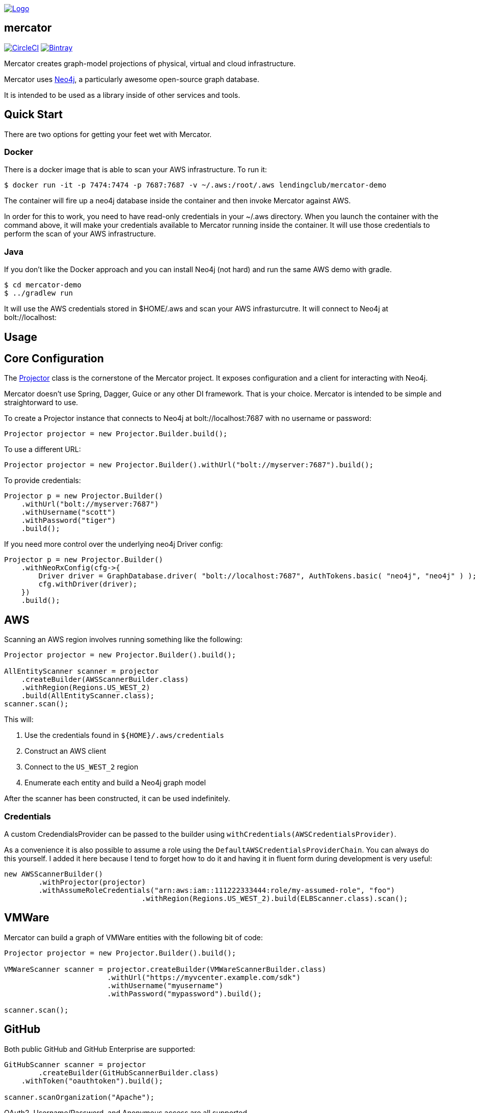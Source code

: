 image:https://raw.githubusercontent.com/LendingClub/mercator/master/.assets/noun_773008_sm.png["Logo",
link="https://github.com/LendingClub/mercator"]

== mercator

image:https://circleci.com/gh/LendingClub/mercator.svg?style=svg["CircleCI", link="https://circleci.com/gh/LendingClub/mercator"]
image:https://api.bintray.com/packages/lendingclub/OSS/mercator/images/download.svg["Bintray",
link="https://bintray.com/lendingclub/OSS/mercator/_latestVersion"]


Mercator creates graph-model projections of physical, virtual and cloud infrastructure.

Mercator uses https://neo4j.com/[Neo4j], a particularly awesome open-source graph database.  

It is intended to be used as a library inside of other services and tools.

== Quick Start

There are two options for getting your feet wet with Mercator.

=== Docker

There is a docker image that is able to scan your AWS infrastructure.  To run it:

[[app-listing]]
[source,bash]
----
$ docker run -it -p 7474:7474 -p 7687:7687 -v ~/.aws:/root/.aws lendingclub/mercator-demo
----


The container will fire up a neo4j database inside the container and then invoke Mercator against AWS.

In order for this to work, you need to have read-only credentials in your ~/.aws directory.  When you launch the 
container with the command above, it will make your credentials available to Mercator running inside the container. 
It will use those credentials to perform the scan of your AWS infrastructure.

=== Java

If you don't like the Docker approach and you can install Neo4j (not hard) and run the same AWS demo with gradle.

[[app-listing]]
[source,bash]
----
$ cd mercator-demo
$ ../gradlew run
----

It will use the AWS credentials stored in $HOME/.aws and scan your AWS infrasturcutre.  It will connect to Neo4j at
bolt://localhost:

== Usage

== Core Configuration

The https://github.com/LendingClub/mercator/blob/master/mercator-core/src/main/java/org/lendingclub/mercator/core/Projector.java[Projector] class is the cornerstone of the
Mercator project.  It exposes configuration and a client for interacting with Neo4j.

Mercator doesn't use Spring, Dagger, Guice or any other DI framework.  That is your choice.  Mercator is intended to be simple and straightorward to use.

To create a Projector instance that connects to Neo4j at bolt://localhost:7687 with no username or password:

[[app-listing]]
[source,java]
----
Projector projector = new Projector.Builder.build();
----

To use a different URL:

[[app-listing]]
[source,java]
----
Projector projector = new Projector.Builder().withUrl("bolt://myserver:7687").build();
----

To provide credentials:

[[app-listing]]
[source,java]
----

Projector p = new Projector.Builder()
    .withUrl("bolt://myserver:7687")
    .withUsername("scott")
    .withPassword("tiger")
    .build();
----

If you need more control over the underlying neo4j Driver config:

[[app-listing]]
[source,java]
----

Projector p = new Projector.Builder()
    .withNeoRxConfig(cfg->{
        Driver driver = GraphDatabase.driver( "bolt://localhost:7687", AuthTokens.basic( "neo4j", "neo4j" ) );
        cfg.withDriver(driver);
    })
    .build();
----

== AWS

Scanning an AWS region involves running something like the following:

[[app-listing]]
[source,java]
----
Projector projector = new Projector.Builder().build();

AllEntityScanner scanner = projector
    .createBuilder(AWSScannerBuilder.class)
    .withRegion(Regions.US_WEST_2)
    .build(AllEntityScanner.class);
scanner.scan();
----

This will:

1. Use the credentials found in ```${HOME}/.aws/credentials``` 
2. Construct an AWS client
3. Connect to the ```US_WEST_2``` region
4. Enumerate each entity and build a Neo4j graph model

After the scanner has been constructed, it can be used indefinitely.

=== Credentials

A custom CredendialsProvider can be passed to the builder using `withCredentials(AWSCredentialsProvider)`.

As a convenience it is also possible to assume a role using the `DefaultAWSCredentialsProviderChain`.  You can 
always do this yourself.  I added it here because I tend to forget how to do it and having it in fluent 
form during development is very useful: 

[[app-listing]]
[source,java]
----
new AWSScannerBuilder()
	.withProjector(projector)
	.withAssumeRoleCredentials("arn:aws:iam::111222333444:role/my-assumed-role", "foo")
				.withRegion(Regions.US_WEST_2).build(ELBScanner.class).scan();
----

== VMWare

Mercator can build a graph of VMWare entities with the following bit of code:

[[app-listing]]
[source,java]
----
Projector projector = new Projector.Builder().build();

VMWareScanner scanner = projector.createBuilder(VMWareScannerBuilder.class)
			.withUrl("https://myvcenter.example.com/sdk")
			.withUsername("myusername")
			.withPassword("mypassword").build();

scanner.scan();
----

== GitHub

Both public GitHub and GitHub Enterprise are supported:

[[app-listing]]
[source,java]
----

GitHubScanner scanner = projector
	.createBuilder(GitHubScannerBuilder.class)
    .withToken("oauthtoken").build();

scanner.scanOrganization("Apache");
----

OAuth2, Username/Password, and Anonymous access are all supported.


== Jenkins

Mercator will not only scan Jenkins, but it will create relationships to GitHub repos as well!

[[app-listing]]
[source,java]
----
JenkinsScanner scanner = projector
    .createBuilder(JenkinsScannerBuilder.class).withUrl("https://jenkins.example.com")
    .withUsername("myusername").withPassword("mypassword").build();

scanner.scan();
----

== Docker

Mercator can talk to a Docker daemon to ingest Images and Containers.

[[app-listing]]
[source,java]
----
projector.createBuilder(DockerScannerBuilder.class).build();
----

The underlying docker client can be configured using a Consumer callback.

[[app-listing]]
[source,java]
----
DockerScanner ds = p.createBuilder(DockerScannerBuilder.class).withConfig(cfg->{
	cfg.withDockerHost("tcp://my-docker-host.tld:2376")
	.withDockerTlsVerify(true)
	.withDockerCertPath("/home/user/.docker/certs")
	.withDockerConfig("/home/user/.docker")
	.withApiVersion("1.23")
	.withRegistryUrl("https://index.docker.io/v1/")
	.withRegistryUsername("dockeruser")
	.withRegistryPassword("ilovedocker")
	.withRegistryEmail("dockeruser@github.com");
	}).build();
----


== Cisco UCS

Mercator will scan UCS Manager to build relationships between:

* Blade Chassis
* Blades
* Rack Servers
* Server Service Profiles
* Fabric Interconnects
* Fabric Extenders

[[app-listing]]
[source,java]
----
projector.createBuilder(UCSScannerBuilder.class)
	.withUrl("https://usermanager.example.com/nuova")
	.withUsername("myusername")
	.withPassword("mypassword")
	.withCertValidationEnabled(true)
	.build()
	.scan();
----

